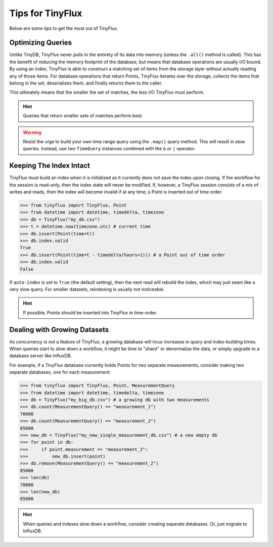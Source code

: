 Tips for TinyFlux
=================

Below are some tips to get the most out of TinyFlux.

Optimizing Queries
^^^^^^^^^^^^^^^^^^

Unlike TinyDB, TinyFlux never pulls in the entirety of its data into memory (unless the ``.all()`` method is called).  This has the benefit of reducing the memory footprint of the database, but means that database operations are usually I/O bound.  By using an index, TinyFlux is able to construct a matching set of items from the storage layer without actually reading any of those items.  For database operations that return Points, TinyFlux iterates over the storage, collects the items that belong in the set, deserializes them, and finally returns them to the caller.

This utlimately means that the smaller the set of matches, the less I/O TinyFlux must perform.

.. hint::
    
    Queries that return smaller sets of matches perform best.

.. warning:: 

    Resist the urge to build your own time range query using the ``.map()`` query method.  This will result in slow queries.  Instead, use two ``TimeQuery`` instances combined with the ``&`` or ``|`` operator.


Keeping The Index Intact
^^^^^^^^^^^^^^^^^^^^^^^^

TinyFlux must build an index when it is initialized as it currently does not save the index upon closing.  If the workflow for the session is read-only, then the index state will never be modified.  If, however, a TinyFlux session consists of a mix of writes and reads, then the index will become invalid if at any time, a Point is inserted out of time order.

>>> from tinyflux import TinyFlux, Point
>>> from datetime import datetime, timedelta, timezone
>>> db = TinyFlux("my_db.csv")
>>> t = datetime.now(timezone.utc) # current time
>>> db.insert(Point(time=t))
>>> db.index.valid
True
>>> db.insert(Point(time=t - timedelta(hours=1))) # a Point out of time order
>>> db.index.valid
False

If ``auto-index`` is set to ``True`` (the default setting), then the next read will rebuild the index, which may just seem like a very slow query.  For smaller datasets, reindexing is usually not noticeable.

.. hint::
    
    If possible, Points should be inserted into TinyFlux in time-order.


Dealing with Growing Datasets
^^^^^^^^^^^^^^^^^^^^^^^^^^^^^

As concurrency is not a feature of TinyFlux, a growing database will incur increases in query and index-building times.  When queries start to slow down a workflow, it might be time to "shard" or denormalize the data, or simply upgrade to a database server like InfluxDB.

For example, if a TinyFlux database currently holds Points for two separate measurements, consider making two separate databases, one for each measurement:

>>> from tinyflux import TinyFlux, Point, MeasurementQuery
>>> from datetime import datetime, timedelta, timezone
>>> db = TinyFlux("my_big_db.csv") # a growing db with two measurements
>>> db.count(MeasurementQuery() == "measurement_1")
70000
>>> db.count(MeasurementQuery() == "measurement_2")
85000
>>> new_db = TinyFlux("my_new_single_measurement_db.csv") # a new empty db
>>> for point in db:
>>>     if point.measurement == "measurement_2":
>>>         new_db.insert(point)
>>> db.remove(MeasurementQuery() == "measurement_2")
85000
>>> len(db)
70000
>>> len(new_db)
85000

.. hint::
    
    When queries and indexes slow down a workflow, consider creating separate databases.  Or, just migrate to InfluxDB.
